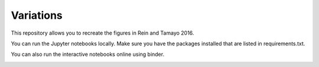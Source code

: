 Variations
==========
This repository allows you to recreate the figures in Rein and Tamayo 2016.

You can run the Jupyter notebooks locally. Make sure you have the packages installed that are listed in requirements.txt.

You can also run the interactive notebooks online using binder. 

.. image:: https://img.shields.io/badge/launch-binder-ff69b4.svg?style=flat
    :target: http://mybinder.org/repo/hannorein/variations

